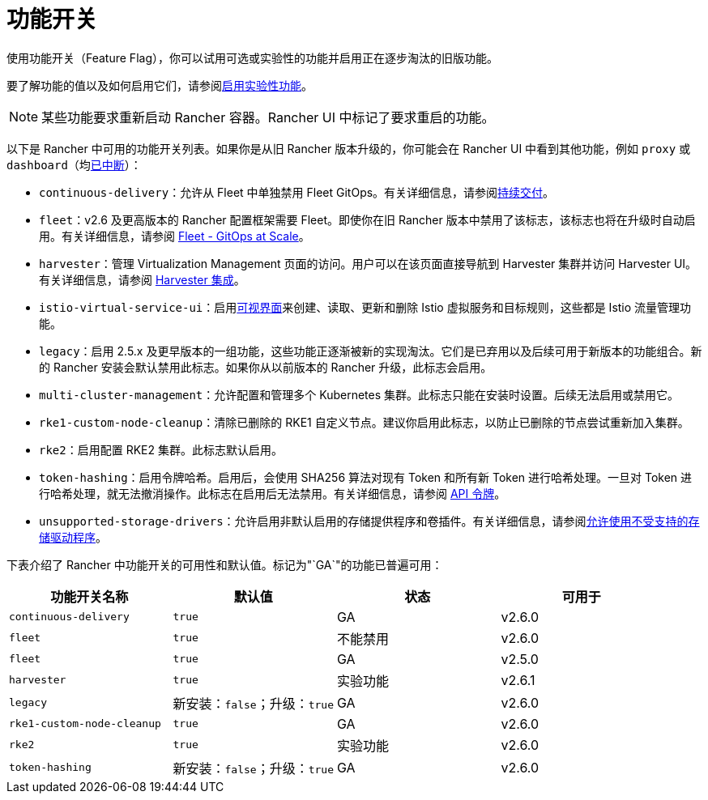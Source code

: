 = 功能开关

使用功能开关（Feature Flag），你可以试用可选或实验性的功能并启用正在逐步淘汰的旧版功能。

要了解功能的值以及如何启用它们，请参阅xref:../../rancher-admin/experimental-features/experimental-features.adoc[启用实验性功能]。

[NOTE]
====

某些功能要求重新启动 Rancher 容器。Rancher UI 中标记了要求重启的功能。
====


以下是 Rancher 中可用的功能开关列表。如果你是从旧 Rancher 版本升级的，你可能会在 Rancher UI 中看到其他功能，例如 `proxy` 或 `dashboard`（均xref:/versioned_docs/version-2.5/reference-guides/installation-references/feature-flags.adoc[已中断]）：

* `continuous-delivery`：允许从 Fleet 中单独禁用 Fleet GitOps。有关详细信息，请参阅xref:../../rancher-admin/experimental-features/continuous-delivery.adoc[持续交付]。
* `fleet`：v2.6 及更高版本的 Rancher 配置框架需要 Fleet。即使你在旧 Rancher 版本中禁用了该标志，该标志也将在升级时自动启用。有关详细信息，请参阅 xref:../../integrations/fleet/fleet.adoc[Fleet - GitOps at Scale]。
* `harvester`：管理 Virtualization Management 页面的访问。用户可以在该页面直接导航到 Harvester 集群并访问 Harvester UI。有关详细信息，请参阅 xref:../../integrations/harvester/overview.adoc[Harvester 集成]。
* `istio-virtual-service-ui`：启用xref:../../rancher-admin/experimental-features/istio-traffic-management-features.adoc[可视界面]来创建、读取、更新和删除 Istio 虚拟服务和目标规则，这些都是 Istio 流量管理功能。
* `legacy`：启用 2.5.x 及更早版本的一组功能，这些功能正逐渐被新的实现淘汰。它们是已弃用以及后续可用于新版本的功能组合。新的 Rancher 安装会默认禁用此标志。如果你从以前版本的 Rancher 升级，此标志会启用。
* `multi-cluster-management`：允许配置和管理多个 Kubernetes 集群。此标志只能在安装时设置。后续无法启用或禁用它。
* `rke1-custom-node-cleanup`：清除已删除的 RKE1 自定义节点。建议你启用此标志，以防止已删除的节点尝试重新加入集群。
* `rke2`：启用配置 RKE2 集群。此标志默认启用。
* `token-hashing`：启用令牌哈希。启用后，会使用 SHA256 算法对现有 Token 和所有新 Token 进行哈希处理。一旦对 Token 进行哈希处理，就无法撤消操作。此标志在启用后无法禁用。有关详细信息，请参阅 link:../../api/api-tokens.adoc#令牌哈希[API 令牌]。
* `unsupported-storage-drivers`：允许启用非默认启用的存储提供程序和卷插件。有关详细信息，请参阅xref:../../rancher-admin/experimental-features/unsupported-storage-drivers.adoc[允许使用不受支持的存储驱动程序]。

下表介绍了 Rancher 中功能开关的可用性和默认值。标记为"`GA`"的功能已普遍可用：

|===
| 功能开关名称 | 默认值 | 状态 | 可用于

| `continuous-delivery`
| `true`
| GA
| v2.6.0

| `fleet`
| `true`
| 不能禁用
| v2.6.0

| `fleet`
| `true`
| GA
| v2.5.0

| `harvester`
| `true`
| 实验功能
| v2.6.1

| `legacy`
| 新安装：`false`；升级：`true`
| GA
| v2.6.0

| `rke1-custom-node-cleanup`
| `true`
| GA
| v2.6.0

| `rke2`
| `true`
| 实验功能
| v2.6.0

| `token-hashing`
| 新安装：`false`；升级：`true`
| GA
| v2.6.0
|===
